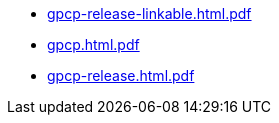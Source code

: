 * https://commoncriteria.github.io/gpcp/master/gpcp-release-linkable.html.pdf[gpcp-release-linkable.html.pdf]
* https://commoncriteria.github.io/gpcp/master/gpcp.html.pdf[gpcp.html.pdf]
* https://commoncriteria.github.io/gpcp/master/gpcp-release.html.pdf[gpcp-release.html.pdf]

